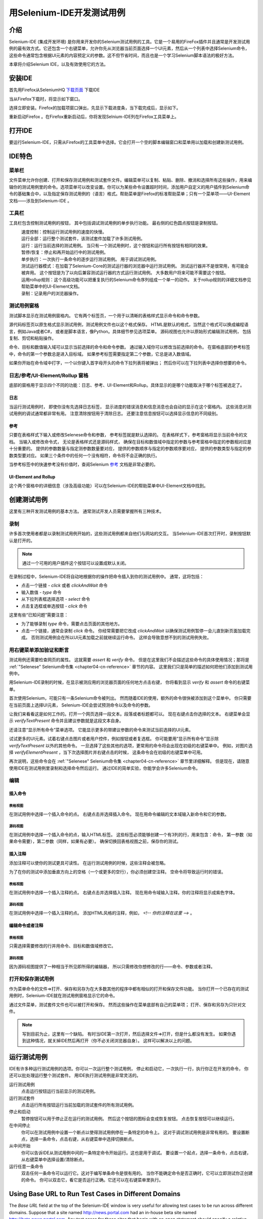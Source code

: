 ﻿.. _chapter03-cn-reference:

|logo| 用Selenium-IDE开发测试用例
=================================

.. |logo| image:: ../images/selenium-ide-logo.png
   :alt:

介绍 
----
Selenium-IDE (集成开发环境) 是你用来开发你的Selenium测试用例的工具。它是一个易用的FireFox插件并且通常是开发测试用例的最有效方式。它还包含一个右键菜单，允许你先从浏览器当前页面选择一个UI元素，然后从一个列表中选择Selenium命令，这些命令通常包含根据UI元素的内容预定义的参数。这不但节省时间，而且也是一个学习Selenium脚本语法的极好方法。
  
本章将介绍Selenium IDE，以及有效使用它的方法。 
  
安装IDE 
--------
首先用Firefox从SeleniumHQ `下载页面`_ 下载IDE
  
.. _`下载页面`: http://seleniumhq.org/download/
  
当从Firefox下载时，将显示如下窗口。
 
.. image:: ../images/chapt3_img01_IDE_Installation.png
   :align: center

选择立即安装。Firefox的加载项窗口弹出，先显示下载进度条，当下载完成后，显示如下。

  
.. image:: ../images/chapt3_img02_IDE_Installation.png
   :align: center
  
重新启动Firefox 。在Firefox重新启动后，你将发现Selnium-IDE列在Firefox工具菜单上。

.. image:: ../images/chapt3_img03_IDE_Installation.png
   :align: center

打开IDE 
--------
要运行Selenium-IDE，只需从Firefox的工具菜单中选择。它会打开一个空的脚本编辑窗口和菜单用以加载和创建新测试用例。
  
.. Darn!  I need to redo this.  No time now, gotta go!!!!

.. image:: ../images/chapt3_img04_IDE_open.png
   :align: center
  
IDE特色
-------
菜单栏 
++++++

文件菜单允许你创建、打开和保存测试用例和测试套件文件。编辑菜单可以复制、粘贴、删除、撤消和选择所有这些操作，用来编辑你的测试用例里的命令。选项菜单可以改变设置。你可以为某些命令设置超时时间，添加用户自定义的用户插件到Selenium命令的基础集合中，以及指定保存测试用例的（语言）格式。帮助菜单是Firefox的标准帮助菜单；只有一个菜单项——UI-Element文档——涉及到Selenium-IDE 。

工具栏 
++++++++

工具栏包含控制测试用例的按钮，
其中包括调试测试用例的单步执行功能。
最右侧的红色圆点按钮是录制按钮。

  
.. image:: ../images/chapt3_img05_IDE_features.png
   :align: center
  
|speed control|
    速度控制：控制运行测试用例的速度的快慢。
|run all|
    运行全部：运行整个测试套件，该测试套件加载了许多测试用例。
|run|
    运行：运行当前选择的测试用例。
    当只有一个测试用例时，这个按钮和运行所有按钮有相同的效果。
|pause resume|
    暂停/恢复：停止和再开始运行中的测试用例。
|step|
    单步执行：一次执行一条命令的逐步运行测试用例。
    用于调试测试用例。
|testrunner|
    测试运行器模式：在加载了Selenium-Core的测试运行器的浏览器中运行测试用例。
    测试运行器并不是很常用，有可能会被弃用。
    这个按钮是为了以向后兼容测试运行器的方式运行测试用例。
    大多数用户将来可能不需要这个按钮。
|rollup|
    运用rollup规则：这个高级功能可以把重复执行的Selenium命令序列组成一个单一的动作。
    关于rollup规则的详细文档参见帮助菜单中的UI-Element文档。

|record|
    录制：记录用户的浏览器操作。

.. |speed control| image:: ../images/chapt3_img06_Speed_Control.png
.. |run all| image:: ../images/chapt3_img07_Run_All.png
.. |run| image:: ../images/chapt3_img08_Run.png
.. |pause resume| image:: ../images/chapt3_img09_Pause.png
.. |step| image:: ../images/chapt3_img11_Step.png
.. |testrunner| image:: ../images/chapt3_img12_TestRunner_Mode.png
.. |rollup| image:: ../images/chapt3_img13_Apply_Rollup_Rules.png
.. |record| image:: ../images/chapt3_img14_Record.png
 
测试用例窗格
++++++++++++++

测试脚本显示在测试用例窗格内。
它有两个标签页，一个用于以清晰的表格样式显示命令和命令参数。

.. image:: ../images/chapt3_img15_Table_Format.png
   :align: center
  
源代码标签页以原生格式显示测试用例，测试用例文件也以这个格式保存。
HTML是默认的格式，当然这个格式可以换成编程语言，例如Java或者C#，
或者是脚本语言，像Python。具体细节参见选项菜单。
源码视图也允许以原始形式编辑测试用例，
包括复制、剪切和粘贴操作。

命令、目标和数值输入域可以显示当前选择的命令和命令参数。
通过输入域你可以修改当前选择的命令。
在窗格底部的参考标签中，命令的第一个参数总是进入目标域。
如果参考标签需要指定第二个参数，它总是进入数值域。
  
.. image:: ../images/chapt3_img16_Entry_Fields.png
   :align: center

如果你开始在命令域中打字，一个以你键入首字母开头的命令下拉列表将被弹出；
然后你可以在下拉列表中选择你想要的命令。

  
日志/参考/UI-Element/Rollup 窗格
++++++++++++++++++++++++++++++++++++

底部的窗格用于显示四个不同的功能：日志、参考、UI-Element和Rollup。具体显示的是哪个功能取决于哪个标签被选定了。

日志
~~~~~~~~~

当运行测试用例时，
即使你没有先选择日志标签，
显示进度的错误消息和信息消息也会自动的显示在这个窗格内。
这些消息对测试用例的调试通常都非常有用。
注意清除按钮用于清除日志。
还要注意信息按钮可以选择显示信息的不同级别。
  
.. image:: ../images/chapt3_img17_Bottom_Box.png
   :align: center

参考
~~~~~~~~~

只要在表格样式下输入或修改Selenese命令和参数，
参考标签就是默认选择的。
在表格样式下，参考窗格将显示当前命令的文档。
当输入或修改命令式，
无论是表格样式还是源码样式，
确保在目标和数值域中指定的参数与参考窗格中指定的参数相对应是十分重要的。
提供的参数数量与指定测参数数量要对应，
提供的参数顺序与指定的参数顺序要对应，
提供的参数类型与指定的参数类型要对应。
如果三个条件中的任何一个没有相符，命令将不会正确的执行。

.. image:: ../images/chapt3_img18_Bottom_Box_Ref.png
   :align: center

当参考标签中的快速参考没有价值时，查阅Selenium `参考`_ 文档是非常必要的。

.. _`参考`: http://release.openqa.org/selenium-core/1.0/reference.html
  
UI-Element and Rollup
~~~~~~~~~~~~~~~~~~~~~

这个两个窗格中的详细信息（涉及高级功能）可以在Selenium-IDE的帮助菜单中UI-Element文档中找到。
     
创建测试用例
-------------------
这里有三种开发测试用例的基本方法。
通常测试开发人员需要掌握所有三种技术。 

录制  
+++++++++

许多首次使用者都是以录制测试用例开始的，这些测试用例都来自他们与网站的交互。
当Selenium-IDE首次打开时，录制按钮默认是打开的。

.. note:: 
    通过一个可用的用户插件这个按钮可以设置成默认关闭。

.. TODO: mam-p: We need a link to this user extension.  It doesn't appear to be on the extensions page to which we've already referred readers. 

在录制过程中，Selenium-IDE将自动地根据你的操作把命令插入到你的测试用例中。
通常，这将包括：
  
* 点击一个链接 - *click* 或者 *clickAndWait* 命令
* 输入数值 - *type* 命令
* 从下拉列表框选择选项 - *select* 命令
* 点击复选框或单选按钮 - *click* 命令
  
这里有些“已知问题”需要注意：
  
* 为了能够录制 *type* 命令，需要点击页面的其他地方。
* 点击一个链接，通常会录制 *click* 命令。 
  你经常需要把它改成 *clickAndWait*  以确保测试用例暂停一会儿直到新页面加载完成。
  否则测试用例会在所以UI元素加载之前就继续运行命令。
  这样会导致意想不到的测试用例失败。
  
用右键菜单添加验证和断言
++++++++++++++++++++++++++++++++++++++++++++++++++++++
  
测试用例还需要检查网页的属性。
这就需要 *assert* 和 *verify* 命令。
但是在这里我们不会描述这些命令的具体使用情况；那将是 :ref:`"Selenese" Selenium命令集 <chapter04-cn-reference>` 章节的内容。
这里我们只是简单的描述如何把他们添加到测试用例中。

用Selenium-IDE录制的时候，在显示被测应用的浏览器页面的任何地方点击右键，
你将看到显示 *verify* 和 *assert* 命令的右键菜单。

.. TODO: add image here (it wasn't correctly uploaded in the GDocs version

首次使用Selenium，可能只有一条Selenium命令被列出。
然而随着IDE的使用，额外的命令很快被添加到这个菜单中。
你只需要在当前页面上选择UI元素，
Selenium-IDE会尝试预测命令以及命令的参数。
  
让我们来看看这是如何工作的。打开一个网页选择一段文本。段落或者标题都可以。
现在右键点击你选择的文本。
右键菜单会显示 *verifyTextPresent* 命令并且建议参数就是这段文本自身。
  
还请注意“显示所有命令”菜单选项。
它能显示更多的带建议参数的命令来测试当前选择的UI元素。
  
试试更多的UI元素。试着右键点击图片或者用户控件，例如按钮或者复选框。
你可能要用“显示所有命令”显示除 *verifyTextPresent* 以外的其他命令。
一旦选择了这些其他的选项，更常用的命令将会出现在初级的右键菜单中。
例如，对图片选择 *verifyElementPresent* ，当下次选择图片并右键点击的时候，
这条命令会在初级的右键菜单中可用。
  
再次说明，这些命令会在 :ref:`"Selenese" Selenium命令集 <chapter04-cn-reference>` 章节里详细解释。
但是现在，请随意使用IDE在测试用例里录制和选择命令然后运行。
通过IDE的简单实验，你能学会许多Selenium命令。
  
编辑  
+++++++

插入命令 
~~~~~~~~~~~~~~

表格视图
__________

在测试用例中选择一个插入命令的点。
右键点击并选择插入命令。
现在用命令编辑的文本域输入新命令和它的参数。

源码视图
___________

在测试用例中选择一个插入命令的点，输入HTML标签。
这些标签必须能够创建一个有3列的行，用来包含：命令，
第一参数（如果命令需要），第二参数（同样，如果有必要）。
确保切换回表格视图之前，保存你的测试。

  
插入注释 
~~~~~~~~~~~~~~

添加注释可以使你的测试更具可读性。
在运行测试用例的时候，这些注释会被忽略。

为了在你的测试中添加垂直方向上的空格（一个或更多的空行），你必须创建空注释。
空命令将导致运行时的错误。

表格视图
__________

在测试用例中选择一个插入注释的点。
右键点击并选择插入注释。
现在用命令域输入注释。你的注释将显示成紫色字体。

源码视图
___________

在测试用例中选择一个插入注释的点。
添加HTML风格的注释，例如， *<!-- 你的注释在这里 -->* 。
  
编辑命令或者注释
~~~~~~~~~~~~~~~~~~~~~~~~~

表格视图
__________

只需选择需要修改的行并用命令、目标和数值域修改它。

源码视图
___________

因为源码视图提供了一种相当于所见即所得的编辑器，
所以只需修改你想修改的行——命令、参数或者注释。

打开和保存测试用例
++++++++++++++++++++++++++++++

作为菜单命令的文件=>打开、保存和另存为在大多数其他的程序中都有相似的打开和保存文件功能。
当你打开一个已存在的测试用例时，Selenium-IDE就在测试用例窗格显示它的命令。

通过文件菜单，测试套件文件也可以被打开和保存。
然而这些操作在菜单底部有自己的菜单项；
打开、保存和另存为只针对文件。  
  
.. note:: 
    写到目前为止，这里有一个缺陷。
    有时当IDE第一次打开，然后选择文件=>打开，但是什么都没有发生。
    如果你遇到这种情况，就关掉IDE然后再打开（你不必关闭浏览器自身）。
    这样可以解决以上的问题。
  
运行测试用例
------------------

IDE有许多种运行测试用例的选项。你可以一次运行整个测试用例，
停止和启动它，一次执行一行，执行你正在开发的命令，
你还可以批处理运行整个测试套件。
用IDE执行测试用例是非常灵活的。
  
运行测试用例
    点击运行按钮运行当前显示的测试用例。
  
运行测试套件
    点击运行所有按钮运行当前加载的测试套件的所有测试用例。
  
停止和启动
    暂停按钮可以用于停止正在运行的测试用例。
    然后这个按钮的图标会变成恢复按钮。
    点击恢复按钮可以继续运行。
  
在中间停止
    你可以在测试用例中设置一个断点以使得测试用例停在一条特定的命令上。
    这对于调试测试用例是非常有用的。
    要设置断点，选择一条命令，点击右键，从右键菜单中选择切换断点。
  
从中间开始
    你可以告诉IDE从测试用例中间的一条特定命令开始运行。这也是用于调试。
    要设置一个起点，选择一条命令，点击右键，从右键菜单中选择设置/清除断点。
  
运行任意一条命令
    双击任何一条命令可以运行它。这对于编写单条命令是很有用的。
    当你不能确定命令是否正确时，它可以立即测试你正创建的命令。
    你可以双击它，看它是否运行正确。它还可以在右键菜单里执行。
  

Using Base URL to Run Test Cases in Different Domains 
-----------------------------------------------------
.. TODO: mam-p: Figure out how to display the many URLs in the section below without generating links for each one.  (They're just examples, i.e., not real!)

The *Base URL* field at the top of the Selenium-IDE window is very useful
for allowing test cases to be run across different domains. 
Suppose that a site named http://news.portal.com had an in-house beta site named
http://beta.news.portal.com.  Any test cases for these sites that begin with
an *open*
statement should specify a *relative URL* as the argument to *open*
rather than an *absolute URL* (one
starting with a protocol such as http: or https:).  Selenium-IDE will
then create an absolute URL by appending the *open* command's
argument onto the end of the value of Base URL.  For example, the 
test case below would be run against http://news.portal.com/about.html:

.. image:: ../images/chapt3_img20_BaseURL_prod.png
   :align: center

This same test case with a modified Base URL setting would be run against
http://beta.news.portal.com/about.html:

.. image:: ../images/chapt3_img21_BaseURL_beta.png
   :align: center

Debugging 
---------
Debugging means finding and fixing errors in your test case.  This is a normal 
part of test case development. 
  
We won't teach debugging here as most new users to Selenium will already have 
some basic experience with debugging.  If this is new to you, we recommend 
you ask one of the developers in your organization. 
  
.. TODO: mam-p: The two sections below have a great deal of overlap with "Running Test Cases" above.

Breakpoints and Startpoints 
+++++++++++++++++++++++++++
 
The Sel-IDE supports the setting of breakpoints and the ability to start and 
stop the running of a test case, from any point within the test case.  That is, one 
can run up to a specific command in the middle of the test case and inspect how 
the test case behaves at that point.  To do this, set a breakpoint on the 
command just before the one to be examined.  
  
To set a breakpoint, select a command, right-click, and from the context menu 
select *Toggle Breakpoint*.  Then click the Run button to run your test case from 
the beginning up to the breakpoint. 
  
It is also sometimes useful to run a test case from somewhere in the middle to 
the end of the test case or up to a breakpoint that follows the starting point.  
For example, suppose your test case first logs into the website and then 
performs a series of tests and you are trying to debug one of those tests.  
However, you only need to login once, but you need to keep rerunning your 
tests as you are developing them.  You can login once, then run your test case
from a startpoint placed after the login portion of your test case.  That will 
prevent you from having to manually logout each time you rerun your test case. 
  
To set a startpoint, select a command, right-click, and from the context 
menu select *Set/Clear Start Point*.  Then click the Run button to execute the 
test case beginning at that startpoint. 
  
Stepping Through a Testcase
+++++++++++++++++++++++++++

To execute a test case one command at a time ("step through" it), follow these
steps:

1. Start the test case running with the Run button from the toolbar.  

.. image:: ../images/chapt3_img08_Run.png
   :align: center

2. Immediately pause the executing test case with the Pause button.

.. image:: ../images/chapt3_img19_Pause-only.png
   :align: center

3. Repeatedly select the Step button.

.. image:: ../images/chapt3_img11_Step.png
   :align: center

Find Button 
+++++++++++

The Find button is used to see which UI element on the currently displayed 
webpage (in the browser) is used in the currently selected Selenium command.  
This is useful when building a locator for a command's first parameter (see the
section on :ref:`locators <locators-section>` in the Selenium Commands chapter). It can be used with any
command that must identify a UI element on a webpage, i.e. *click*, 
*clickAndWait*, *type*, and certain *assert* and *verify* commands, 
among others. 
  
From Table view, select any command that has a locator parameter.
Click the Find button.  
Now look on the webpage displayed in the Firefox browser.  
There should be a bright green rectangle enclosing the element specified
by the locator parameter. 

Page Source for Debugging 
+++++++++++++++++++++++++

Often, when debugging a test case, you simply must look at the page source (the 
HTML for the webpage you're trying to test) to determine a problem.  Firefox 
makes this easy.  Simply, right-click the webpage and select Page Source.  
The HTML opens in a separate window.  Use its Search feature (Edit=>Find)
to search for a keyword to find the HTML for the UI element you're trying 
to test. 

Alternatively, select just that portion of the webpage for which you want to
see the source.  Then right-click the webpage and select View Selection
Source.  In this case, the separate HTML window will contain just a small
amount of source, with highlighting on the portion representing your
selection.

Locator Assistance
++++++++++++++++++

Whenever Selenium-IDE records a locator-type argument, it stores
additional information which allows the user to view other possible 
locator-type arguments that could be used instead.  This feature can be
very useful for learning more about locators, and is often needed to help
one build a different type of locator than the type that was recorded.  

This locator assistance is presented on the Selenium-IDE window as a drop-down
list accessible at the right end of the Target field 
(only when the Target field contains a recorded locator-type argument).  
Below is a snapshot showing the
contents of this drop-down for one command.  Note that the first column of
the drop-down provides alternative locators, whereas the second column
indicates the type of each alternative.

.. image:: ../images/chapt3_img22_IDE_Locator_Assistance.png

Writing a Test Suite 
--------------------
A test suite is a collection of test cases which is displayed in the leftmost
pane in the IDE.  
The test suite pane can be manually opened or closed via selecting a small dot
halfway down the right edge of the pane (which is the left edge of the 
entire Selenium-IDE window if the pane is closed).

The test suite pane will be automatically opened when an existing test suite 
is opened *or* when the user selects the New Test Case item from the
File menu.  In the latter case, the new test case will appear immediately
below the previous test case.

Selenium-IDE does not yet support loading pre-existing test cases into 
a test suite.  Users who want to create or modify a test suite by adding
pre-existing test cases must manually edit a test suite file.

A test suite file is an HTML file containing a one-column table.  Each
cell of each row in the <tbody> section contains a link to a test case.
The example below is of a test suite containing four test cases:

.. code-block:: html

	<html>
        <head>
            <meta http-equiv="Content-Type" content="text/html; charset=UTF-8">
            <title>Sample Selenium Test Suite</title>
        </head>
        <body>
            <table cellpadding="1" cellspacing="1" border="1">
                <thead>
                    <tr><td>Test Cases for De Anza A-Z Directory Links</td></tr>
                </thead>
            <tbody>
                <tr><td><a href="./a.html">A Links</a></td></tr>
                <tr><td><a href="./b.html">B Links</a></td></tr>
                <tr><td><a href="./c.html">C Links</a></td></tr>
                <tr><td><a href="./d.html">D Links</a></td></tr>
            </tbody>
            </table>
        </body>
	</html>
	
.. note::
   Test case files should not have to be co-located with the test suite file
   that invokes them.  And on Mac OS and Linux systems, that is indeed the
   case.  However, at the time of this writing, a bug prevents Windows users
   from being able to place the test cases elsewhere than with the test suite
   that invokes them.

.. do some testing here of test suites鈥攄o they save correctly?
   I've seen errors in the past. 
  
User Extensions 
---------------
User extensions are JavaScript files that allow one to create his or her own 
customizations and features to add additional functionality.  Often this is in 
the form of customized commands although this extensibility is not limited to 
additional commands.  
  
There are a number of useful extensions_ created by users.

.. _extensions: http://wiki.openqa.org/display/SEL/Contributed+User-Extensions

Perhaps the most popular of all Selenium-IDE extensions
is one which provides flow control in the form of while loops and primitive
conditionals.  This extension is the goto_sel_ide.js_.  For an example
of how to use the functionality provided by this extension, look at the
page_ created by its author.


.. _goto_sel_ide.js: http://wiki.openqa.org/download/attachments/379/goto_sel_ide.js
.. _page: http://51elliot.blogspot.com/2008/02/selenium-ide-goto.html

To install this extension, put the pathname to its location on your
computer in the **Selenium Core extensions** field of Selenium-IDE's
Options=>Options=>General tab.

.. image:: ../images/chapt3_img31_Extensions_install.png
   :align: center

After selecting the **OK** button, you must close and reopen Selenium-IDE
in order for the extensions file to be read.  Any change you make to an
extension will also require you to close and reopen Selenium-IDE.

Information on writing your own extensions can be found near the
bottom of the Selenium Reference_ document.

.. _Reference: http://release.openqa.org/selenium-core/1.0/reference.html

.. TODO:  mam-p: need info on how to install user extensions, especially on the diff
   between "Selenium Core Extensions" and "Selenium IDE" extensions on the
   Options=>Options=>General page.


Format 
------

Format, under the Options menu, allows you to select a language for saving 
and displaying the test case.  The default is HTML.
  
If you will be using Selenium-RC to run your test cases, this feature is used 
to translate your test case into a programming language.  Select the 
language, i.e. Java, PHP, you will be using with Selenium-RC for developing 
your test programs.  Then simply save the test case using File=>Save.  Your 
test case will be translated into a series of functions in the language you 
choose.  Essentially, program code supporting your test is generated for you 
by Selenium-IDE. 
  
Also, note that if the generated code does not suit your needs, you can alter 
it by editing a configuration file which defines the generation process.  
Each supported language has configuration settings which are editable.  This 
is under the Options=>Options=>Format tab. 
  
.. TODO: Add the steps here to change the format. 
  
.. note::
   At the time of this writing, this feature is not yet supported by the Selenium 
   developers.  However the author has altered the C# format in a limited 
   manner and it has worked well. 
  
Executing Selenium-IDE Tests on Different Browsers
--------------------------------------------------
While Selenium-IDE can only run tests against Firefox, tests
developed with Selenium-IDE can be run against other browsers, using a
simple command-line interface that invokes the Selenium-RC server.  This topic
is covered in the :ref:`Run Selenese tests <html-suite>` section on Selenium-RC
chapter. The *-htmlSuite* command-line option is the particular feature of interest.

Troubleshooting
---------------
Below is a list of image/explanation pairs which describe frequent
sources of problems with Selenium-IDE:

|startup|
    This problem occurs occasionally when Selenium IDE is first brought up.  The solution is to close and reopen Selenium IDE.  The bug has been filed as `SIDE-230`_.

.. _SIDE-230: http://jira.openqa.org/browse/SIDE-230

------------------

|open|
    You've used **File=>Open** to try to open a test suite file. Use **File=>Open Test Suite** instead.

------------------

|timing|
    This type of **error** may indicate a timing problem, i.e., the element 
    specified by a locator in your command wasn't fully loaded when the command 
    was executed.  Try putting a **pause 5000** before the command to determine 
    whether the problem is indeed related to timing.  If so, investigate using an 
    appropriate **waitFor\*** or **\*AndWait** command immediately before the 
    failing command.

------------------

|param|
    Whenever your attempt to use variable substitution fails as is the
    case for the **open** command above, it indicates
    that you haven't actually created the variable whose value you're
    trying to access.  This is 
    sometimes due to putting the variable in the **Value** field when it 
    should be in the **Target** field or vice versa.  In the example above,
    the two parameters for the **store** command have been erroneously
    placed in the reverse order of what is required.
    For any Selenese command, the first required parameter must go 
    in the **Target** field, and the second required parameter (if one exists) 
    must go in the **Value** field.  

----------

|ts|
    One of the test cases in your test suite cannot be found.  Make sure 
    that the test case is indeed located where the test suite indicates 
    it is located.  Also, 
    make sure that your actual test case files have the .html extension both 
    in their filenames, and in the test suite file where they are referenced.

----------

|space|
    Selenium-IDE is very *space-sensitive*!  An extra space before or after 
    a command will cause it to be unrecognizable.

----------

|extension|
    Your extension file's contents have not been read by Selenium-IDE.  Be 
    sure you have specified the proper pathname to the extensions file via 
    **Options=>Options=>General** in the **Selenium Core extensions** field.
    Also, Selenium-IDE must be restarted after any change to either an
    extensions file *or* to the contents of the **Selenium Core extensions**
    field.

----------

|collapsed|
    This type of error message makes it appear that Selenium-IDE has generated
    a failure where there is none.  However, Selenium-IDE is correct that
    the actual value does not match the value specified in such test cases.
    The problem is that the log file error messages collapse a series of
    two or more spaces into a single space, which is confusing.  In the 
    example above, note that the parameter for **verifyTitle** has two 
    spaces between the words "System" and "Division."  The page's actual 
    title has only one space between these words.  Thus, Selenium-IDE is 
    correct to generate an error.

.. |startup| image:: ../images/chapt3_img30_Trouble_startup.png
.. |open| image:: ../images/chapt3_img24_Trouble_open.png
.. |param| image:: ../images/chapt3_img28_Trouble_param.png
.. |timing| image:: ../images/chapt3_img27_Trouble_timing.png
.. |ts| image:: ../images/chapt3_img23_Trouble_ts.png
.. |space| image:: ../images/chapt3_img25_Trouble_space.png
.. |extension| image:: ../images/chapt3_img26_Trouble_extension.png
.. |collapsed| image:: ../images/chapt3_img29_Trouble_collapsed.png
